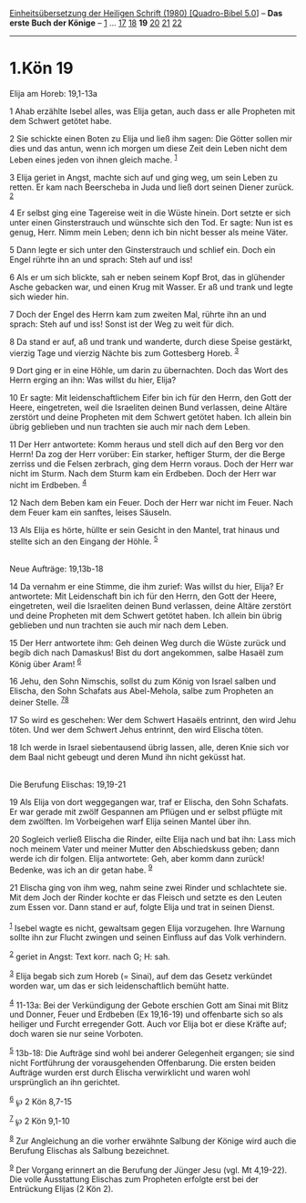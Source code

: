 :PROPERTIES:
:ID:       8aeedacc-f0b0-44df-82fb-76a5e8da6b83
:END:
<<navbar>>
[[../index.html][Einheitsübersetzung der Heiligen Schrift (1980)
[Quadro-Bibel 5.0]]] -- *Das erste Buch der Könige* --
[[file:1.Kön_1.html][1]] ... [[file:1.Kön_17.html][17]]
[[file:1.Kön_18.html][18]] *19* [[file:1.Kön_20.html][20]]
[[file:1.Kön_21.html][21]] [[file:1.Kön_22.html][22]]

--------------

* 1.Kön 19
  :PROPERTIES:
  :CUSTOM_ID: kön-19
  :END:

<<verses>>

<<v1>>
**** Elija am Horeb: 19,1-13a
     :PROPERTIES:
     :CUSTOM_ID: elija-am-horeb-191-13a
     :END:
1 Ahab erzählte Isebel alles, was Elija getan, auch dass er alle
Propheten mit dem Schwert getötet habe.

<<v2>>
2 Sie schickte einen Boten zu Elija und ließ ihm sagen: Die Götter
sollen mir dies und das antun, wenn ich morgen um diese Zeit dein Leben
nicht dem Leben eines jeden von ihnen gleich mache. ^{[[#fn1][1]]}

<<v3>>
3 Elija geriet in Angst, machte sich auf und ging weg, um sein Leben zu
retten. Er kam nach Beerscheba in Juda und ließ dort seinen Diener
zurück. ^{[[#fn2][2]]}

<<v4>>
4 Er selbst ging eine Tagereise weit in die Wüste hinein. Dort setzte er
sich unter einen Ginsterstrauch und wünschte sich den Tod. Er sagte: Nun
ist es genug, Herr. Nimm mein Leben; denn ich bin nicht besser als meine
Väter.

<<v5>>
5 Dann legte er sich unter den Ginsterstrauch und schlief ein. Doch ein
Engel rührte ihn an und sprach: Steh auf und iss!

<<v6>>
6 Als er um sich blickte, sah er neben seinem Kopf Brot, das in
glühender Asche gebacken war, und einen Krug mit Wasser. Er aß und trank
und legte sich wieder hin.

<<v7>>
7 Doch der Engel des Herrn kam zum zweiten Mal, rührte ihn an und
sprach: Steh auf und iss! Sonst ist der Weg zu weit für dich.

<<v8>>
8 Da stand er auf, aß und trank und wanderte, durch diese Speise
gestärkt, vierzig Tage und vierzig Nächte bis zum Gottesberg Horeb.
^{[[#fn3][3]]}

<<v9>>
9 Dort ging er in eine Höhle, um darin zu übernachten. Doch das Wort des
Herrn erging an ihn: Was willst du hier, Elija?

<<v10>>
10 Er sagte: Mit leidenschaftlichem Eifer bin ich für den Herrn, den
Gott der Heere, eingetreten, weil die Israeliten deinen Bund verlassen,
deine Altäre zerstört und deine Propheten mit dem Schwert getötet haben.
Ich allein bin übrig geblieben und nun trachten sie auch mir nach dem
Leben.

<<v11>>
11 Der Herr antwortete: Komm heraus und stell dich auf den Berg vor den
Herrn! Da zog der Herr vorüber: Ein starker, heftiger Sturm, der die
Berge zerriss und die Felsen zerbrach, ging dem Herrn voraus. Doch der
Herr war nicht im Sturm. Nach dem Sturm kam ein Erdbeben. Doch der Herr
war nicht im Erdbeben. ^{[[#fn4][4]]}

<<v12>>
12 Nach dem Beben kam ein Feuer. Doch der Herr war nicht im Feuer. Nach
dem Feuer kam ein sanftes, leises Säuseln.

<<v13>>
13 Als Elija es hörte, hüllte er sein Gesicht in den Mantel, trat hinaus
und stellte sich an den Eingang der Höhle. ^{[[#fn5][5]]}\\
\\

<<v14>>
**** Neue Aufträge: 19,13b-18
     :PROPERTIES:
     :CUSTOM_ID: neue-aufträge-1913b-18
     :END:
14 Da vernahm er eine Stimme, die ihm zurief: Was willst du hier, Elija?
Er antwortete: Mit Leidenschaft bin ich für den Herrn, den Gott der
Heere, eingetreten, weil die Israeliten deinen Bund verlassen, deine
Altäre zerstört und deine Propheten mit dem Schwert getötet haben. Ich
allein bin übrig geblieben und nun trachten sie auch mir nach dem Leben.

<<v15>>
15 Der Herr antwortete ihm: Geh deinen Weg durch die Wüste zurück und
begib dich nach Damaskus! Bist du dort angekommen, salbe Hasaël zum
König über Aram! ^{[[#fn6][6]]}

<<v16>>
16 Jehu, den Sohn Nimschis, sollst du zum König von Israel salben und
Elischa, den Sohn Schafats aus Abel-Mehola, salbe zum Propheten an
deiner Stelle. ^{[[#fn7][7]][[#fn8][8]]}

<<v17>>
17 So wird es geschehen: Wer dem Schwert Hasaëls entrinnt, den wird Jehu
töten. Und wer dem Schwert Jehus entrinnt, den wird Elischa töten.

<<v18>>
18 Ich werde in Israel siebentausend übrig lassen, alle, deren Knie sich
vor dem Baal nicht gebeugt und deren Mund ihn nicht geküsst hat.\\
\\

<<v19>>
**** Die Berufung Elischas: 19,19-21
     :PROPERTIES:
     :CUSTOM_ID: die-berufung-elischas-1919-21
     :END:
19 Als Elija von dort weggegangen war, traf er Elischa, den Sohn
Schafats. Er war gerade mit zwölf Gespannen am Pflügen und er selbst
pflügte mit dem zwölften. Im Vorbeigehen warf Elija seinen Mantel über
ihn.

<<v20>>
20 Sogleich verließ Elischa die Rinder, eilte Elija nach und bat ihn:
Lass mich noch meinem Vater und meiner Mutter den Abschiedskuss geben;
dann werde ich dir folgen. Elija antwortete: Geh, aber komm dann zurück!
Bedenke, was ich an dir getan habe. ^{[[#fn9][9]]}

<<v21>>
21 Elischa ging von ihm weg, nahm seine zwei Rinder und schlachtete sie.
Mit dem Joch der Rinder kochte er das Fleisch und setzte es den Leuten
zum Essen vor. Dann stand er auf, folgte Elija und trat in seinen
Dienst.\\
\\

^{[[#fnm1][1]]} Isebel wagte es nicht, gewaltsam gegen Elija vorzugehen.
Ihre Warnung sollte ihn zur Flucht zwingen und seinen Einfluss auf das
Volk verhindern.

^{[[#fnm2][2]]} geriet in Angst: Text korr. nach G; H: sah.

^{[[#fnm3][3]]} Elija begab sich zum Horeb (= Sinai), auf dem das Gesetz
verkündet worden war, um das er sich leidenschaftlich bemüht hatte.

^{[[#fnm4][4]]} 11-13a: Bei der Verkündigung der Gebote erschien Gott am
Sinai mit Blitz und Donner, Feuer und Erdbeben (Ex 19,16-19) und
offenbarte sich so als heiliger und Furcht erregender Gott. Auch vor
Elija bot er diese Kräfte auf; doch waren sie nur seine Vorboten.

^{[[#fnm5][5]]} 13b-18: Die Aufträge sind wohl bei anderer Gelegenheit
ergangen; sie sind nicht Fortführung der vorausgehenden Offenbarung. Die
ersten beiden Aufträge wurden erst durch Elischa verwirklicht und waren
wohl ursprünglich an ihn gerichtet.

^{[[#fnm6][6]]} ℘ 2 Kön 8,7-15

^{[[#fnm7][7]]} ℘ 2 Kön 9,1-10

^{[[#fnm8][8]]} Zur Angleichung an die vorher erwähnte Salbung der
Könige wird auch die Berufung Elischas als Salbung bezeichnet.

^{[[#fnm9][9]]} Der Vorgang erinnert an die Berufung der Jünger Jesu
(vgl. Mt 4,19-22). Die volle Ausstattung Elischas zum Propheten erfolgte
erst bei der Entrückung Elijas (2 Kön 2).
